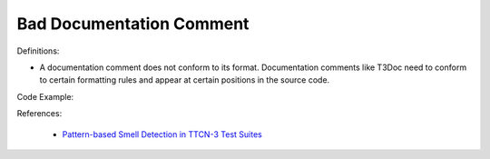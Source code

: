 Bad Documentation Comment
^^^^^
Definitions:

* A documentation comment does not conform to its format. Documentation comments like T3Doc need to conform to certain formatting rules and appear at certain positions in the source code.


Code Example:

References:

 * `Pattern-based Smell Detection in TTCN-3 Test Suites <http://citeseerx.ist.psu.edu/viewdoc/download?doi=10.1.1.144.6997&rep=rep1&type=pdf>`_

